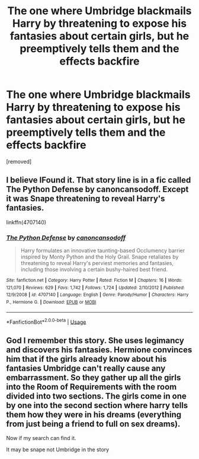 #+TITLE: The one where Umbridge blackmails Harry by threatening to expose his fantasies about certain girls, but he preemptively tells them and the effects backfire

* The one where Umbridge blackmails Harry by threatening to expose his fantasies about certain girls, but he preemptively tells them and the effects backfire
:PROPERTIES:
:Author: SnooPeripherals9173
:Score: 7
:DateUnix: 1592196877.0
:DateShort: 2020-Jun-15
:FlairText: What's That Fic?
:END:
[removed]


** I believe IFound it. That story line is in a fic called The Python Defense by canoncansodoff. Except it was Snape threatening to reveal Harry's fantasies.

linkffn(4707140)
:PROPERTIES:
:Author: reddog44mag
:Score: 3
:DateUnix: 1592232169.0
:DateShort: 2020-Jun-15
:END:

*** [[https://www.fanfiction.net/s/4707140/1/][*/The Python Defense/*]] by [[https://www.fanfiction.net/u/1223678/canoncansodoff][/canoncansodoff/]]

#+begin_quote
  Harry formulates an innovative taunting-based Occlumency barrier inspired by Monty Python and the Holy Grail. Snape retaliates by threatening to reveal Harry's perviest memories and fantasies, including those involving a certain bushy-haired best friend.
#+end_quote

^{/Site/:} ^{fanfiction.net} ^{*|*} ^{/Category/:} ^{Harry} ^{Potter} ^{*|*} ^{/Rated/:} ^{Fiction} ^{M} ^{*|*} ^{/Chapters/:} ^{16} ^{*|*} ^{/Words/:} ^{121,070} ^{*|*} ^{/Reviews/:} ^{629} ^{*|*} ^{/Favs/:} ^{1,742} ^{*|*} ^{/Follows/:} ^{1,724} ^{*|*} ^{/Updated/:} ^{2/10/2012} ^{*|*} ^{/Published/:} ^{12/9/2008} ^{*|*} ^{/id/:} ^{4707140} ^{*|*} ^{/Language/:} ^{English} ^{*|*} ^{/Genre/:} ^{Parody/Humor} ^{*|*} ^{/Characters/:} ^{Harry} ^{P.,} ^{Hermione} ^{G.} ^{*|*} ^{/Download/:} ^{[[http://www.ff2ebook.com/old/ffn-bot/index.php?id=4707140&source=ff&filetype=epub][EPUB]]} ^{or} ^{[[http://www.ff2ebook.com/old/ffn-bot/index.php?id=4707140&source=ff&filetype=mobi][MOBI]]}

--------------

*FanfictionBot*^{2.0.0-beta} | [[https://github.com/tusing/reddit-ffn-bot/wiki/Usage][Usage]]
:PROPERTIES:
:Author: FanfictionBot
:Score: 1
:DateUnix: 1592232183.0
:DateShort: 2020-Jun-15
:END:


** God I remember this story. She uses legimancy and discovers his fantasies. Hermione convinces him that if the girls already know about his fantasies Umbridge can't really cause any embarrassment. So they gather up all the girls into the Room of Requirements with the room divided into two sections. The girls come in one by one into the second section where harry tells them how they were in his dreams (everything from just being a friend to full on sex dreams).

Now if my search can find it.

It may be snape not Umbridge in the story
:PROPERTIES:
:Author: reddog44mag
:Score: 2
:DateUnix: 1592229861.0
:DateShort: 2020-Jun-15
:END:

